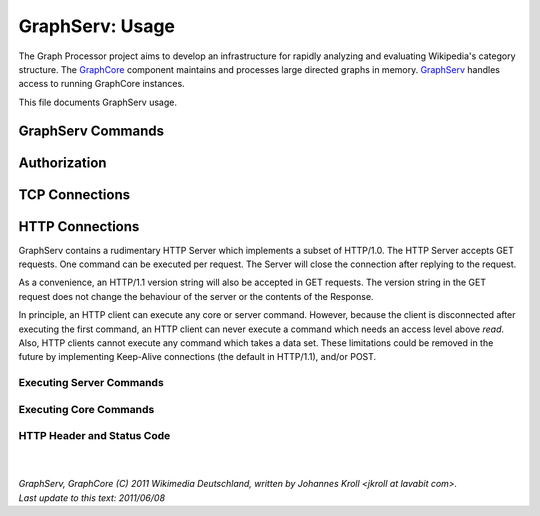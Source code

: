 GraphServ: Usage
================

The Graph Processor project aims to develop an infrastructure for rapidly analyzing and evaluating Wikipedia's category structure. The `GraphCore <https://github.com/jkroll20/graphserv/>`_ component maintains and processes large directed graphs in memory. `GraphServ <https://github.com/jkroll20/graphserv/>`_ handles access to running GraphCore instances.

This file documents GraphServ usage.

GraphServ Commands
------------------

Authorization
-------------

TCP Connections
---------------

HTTP Connections
----------------

GraphServ contains a rudimentary HTTP Server which implements a subset of HTTP/1.0. The HTTP Server accepts GET requests. One command can be executed per request. The Server will close the connection after replying to the request. 

As a convenience, an HTTP/1.1 version string will also be accepted in GET requests. The version string in the GET request does not change the behaviour of the server or the contents of the Response.

In principle, an HTTP client can execute any core or server command. However, because the client is disconnected after executing the first command, an HTTP client can never execute a command which needs an access level above `read`. Also, HTTP clients cannot execute any command which takes a data set. These limitations could be removed in the future by implementing Keep-Alive connections (the default in HTTP/1.1), and/or POST.

Executing Server Commands
+++++++++++++++++++++++++

Executing Core Commands
+++++++++++++++++++++++

HTTP Header and Status Code
+++++++++++++++++++++++++++




| 
| 
| `GraphServ, GraphCore (C) 2011 Wikimedia Deutschland, written by Johannes Kroll <jkroll at lavabit com>.`
| `Last update to this text: 2011/06/08`


